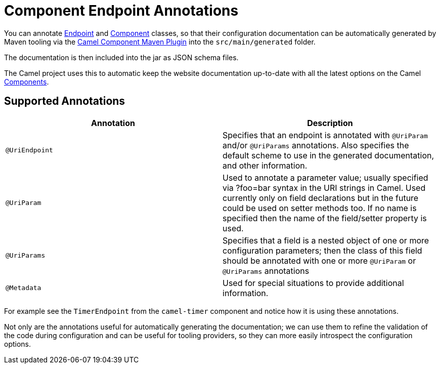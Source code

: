= Component Endpoint Annotations

You can annotate xref:endpoint.adoc[Endpoint] and xref:component.adoc[Component]
classes, so that their configuration documentation can be
automatically generated by Maven tooling via the
xref:camel-component-maven-plugin.adoc[Camel Component Maven Plugin]
into the `src/main/generated` folder.

The documentation is then included into the jar as JSON schema files.

The Camel project uses this to automatic keep the website documentation up-to-date
with all the latest options on the Camel xref:components::index.adoc[Components].

== Supported Annotations

[width="100%",cols="50%,50%",options="header",]
|=======================================================================
|Annotation |Description
|`@UriEndpoint` |Specifies that an endpoint is annotated with `@UriParam`
and/or `@UriParams` annotations. Also specifies the default scheme to use
in the generated documentation, and other information.

|`@UriParam` |Used to annotate a parameter value; usually specified via
?foo=bar syntax in the URI strings in Camel. Used currently only on
field declarations but in the future could be used on setter methods
too. If no name is specified then the name of the field/setter property
is used.

|`@UriParams` |Specifies that a field is a nested object of one or more
configuration parameters; then the class of this field should be
annotated with one or more `@UriParam` or `@UriParams` annotations

|`@Metadata` | Used for special situations to provide additional information.
|=======================================================================

For example see the `TimerEndpoint` from the `camel-timer` component and
notice how it is using these annotations.

Not only are the annotations useful for automatically generating the
documentation; we can use them to refine the validation of the code
during configuration and can be useful for tooling providers, so they
can more easily introspect the configuration options.

